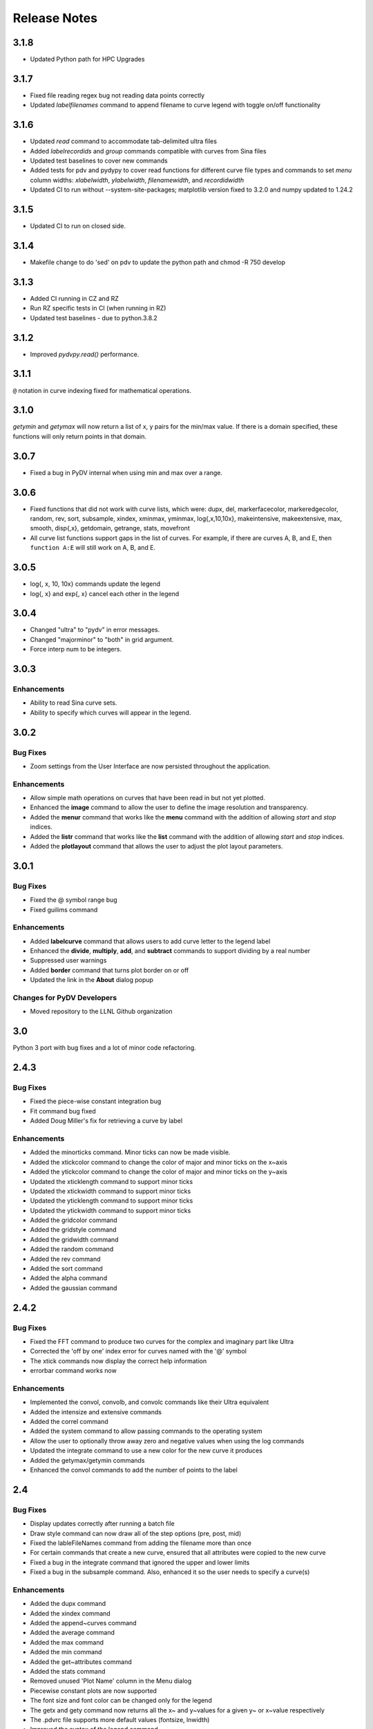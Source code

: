 .. _release_notes:

Release Notes
=============

3.1.8
-----
* Updated Python path for HPC Upgrades

3.1.7
-----
* Fixed file reading regex bug not reading data points correctly
* Updated `labelfilenames` command to append filename to curve legend 
  with toggle on/off functionality


3.1.6
-----
* Updated `read` command to accommodate tab-delimited ultra files
* Added `labelrecordids` and `group` commands
  compatible with curves from Sina files
* Updated test baselines to cover new commands
* Added tests for pdv and pydypy to cover read functions for
  different curve file types and commands to set `menu` column widths:
  `xlabelwidth`, `ylabelwidth`, `filenamewidth`, and `recordidwidth`
* Updated CI to run without --system-site-packages; matplotlib version fixed to 3.2.0
  and numpy updated to 1.24.2


3.1.5
-----
* Updated CI to run on closed side.



3.1.4
-----
* Makefile change to do 'sed' on pdv to update the python path
  and chmod -R 750 develop
  

3.1.3
-----
* Added CI running in CZ and RZ
* Run RZ specific tests in CI (when running in RZ)
* Updated test baselines - due to python.3.8.2


3.1.2
-----
* Improved `pydvpy.read()` performance.



3.1.1
-----
``@`` notation in curve indexing fixed for mathematical operations.



3.1.0
-----
`getymin` and `getymax` will now return a list of x, y pairs for the min/max value.
If there is a domain specified, these functions will only return points in that
domain.



3.0.7
-----
* Fixed a bug in PyDV internal when using min and max over a range.



3.0.6
-----
* Fixed functions that did not work with curve lists, which were: dupx, del,
  markerfacecolor, markeredgecolor, random, rev, sort, subsample, xindex, xminmax,
  yminmax, log{,x,10,10x}, makeintensive, makeextensive, max, smooth, disp{,x},
  getdomain, getrange, stats, movefront 
* All curve list functions support gaps in the list of curves. For example,
  if there are curves A, B, and E, then ``function A:E`` will still work on
  A, B, and E.



3.0.5
-----
* log{, x, 10, 10x} commands update the legend
* log{, x} and exp{, x} cancel each other in the legend



3.0.4
-----

* Changed "ultra" to "pydv" in error messages.
* Changed "majorminor" to "both" in grid argument.
* Force interp num to be integers.



3.0.3
-----

Enhancements
~~~~~~~~~~~~

* Ability to read Sina curve sets.
* Ability to specify which curves will appear in the legend.



3.0.2
-----

Bug Fixes
~~~~~~~~~

* Zoom settings from the User Interface are now persisted throughout the application.

Enhancements
~~~~~~~~~~~~

* Allow simple math operations on curves that have been read in but not yet plotted.
* Enhanced the **image** command to allow the user to define the image resolution and transparency.
* Added the **menur** command that works like the **menu** command with the addition of allowing *start* and *stop* indices.
* Added the **listr** command that works like the **list** command with the addition of allowing *start* and *stop* indices.
* Added the **plotlayout** command that allows the user to adjust the plot layout parameters.



3.0.1
-----

Bug Fixes
~~~~~~~~~

* Fixed the @ symbol range bug
* Fixed guilims command

Enhancements
~~~~~~~~~~~~

* Added **labelcurve** command that allows users to add curve letter to the legend label
* Enhanced the **divide**, **multiply**, **add**, and **subtract** commands to support dividing by a real number
* Suppressed user warnings
* Added **border** command that turns plot border on or off
* Updated the link in the **About** dialog popup

Changes for PyDV Developers
~~~~~~~~~~~~~~~~~~~~~~~~~~~

* Moved repository to the LLNL Github organization



3.0
---

Python 3 port with bug fixes and a lot of minor code refactoring.



2.4.3
-----

Bug Fixes
~~~~~~~~~

* Fixed the piece-wise constant integration bug  
* Fit command bug fixed
* Added Doug Miller's fix for retrieving a curve by label

Enhancements
~~~~~~~~~~~~

* Added the minorticks command. Minor ticks can now be made visible. 
* Added the xtickcolor command to change the color of major and minor ticks on the x~axis
* Added the ytickcolor command to change the color of major and minor ticks on the y~axis
* Updated the xticklength command to support minor ticks
* Updated the xtickwidth command to support minor ticks 
* Updated the yticklength command to support minor ticks
* Updated the ytickwidth command to support minor ticks
* Added the gridcolor command
* Added the gridstyle command
* Added the gridwidth command
* Added the random command
* Added the rev command
* Added the sort command
* Added the alpha command
* Added the gaussian command



2.4.2
-----

Bug Fixes
~~~~~~~~~

* Fixed the FFT command to produce two curves for the complex and imaginary part like Ultra 
* Corrected the 'off by one' index error for curves named with the '@' symbol
* The xtick commands now display the correct help information
* errorbar command works now

Enhancements
~~~~~~~~~~~~

* Implemented the convol, convolb, and convolc commands like their Ultra equivalent 
* Added the intensize and extensive commands
* Added the correl command
* Added the system command to allow passing commands to the operating system
* Allow the user to optionally throw away zero and negative values when using the log commands
* Updated the integrate command to use a new color for the new curve it produces
* Added the getymax/getymin commands
* Enhanced the convol commands to add the number of points to the label



2.4
---

Bug Fixes
~~~~~~~~~

* Display updates correctly after running a batch file
* Draw style command can now draw all of the step options (pre, post, mid)
* Fixed the lableFileNames command from adding the filename more than once
* For certain commands that create a new curve, ensured that all attributes were copied to the new curve
* Fixed a bug in the integrate command that ignored the upper and lower limits
* Fixed a bug in the subsample command. Also, enhanced it so the user needs to specify a curve(s)

Enhancements
~~~~~~~~~~~~

* Added the dupx command
* Added the xindex command
* Added the append~curves command
* Added the average command
* Added the max command
* Added the min command
* Added the get~attributes command
* Added the stats command
* Removed unused 'Plot Name' column in the Menu dialog
* Piecewise constant plots are now supported
* The font size and font color can be changed only for the legend
* The getx and gety command now returns all the x~ and y~values for a given y~ or x~value respectively
* The .pdvrc file supports more default values (fontsize, lnwidth)
* Improved the syntax of the legend command
* Added the bkgcolor command that allows the use to change the background color of the plot, window, or both
* The menu and curve regex option is now done over the curve name and filename
* Both the x- and y-column can be specified when reading in an ULTRA text file



2.3
---

Bug Fixes
~~~~~~~~~

* Fixed the **getx** and **gety** commands to work with horizontal/vertical lines. 
* Fixed the sign issue with subtracting curves.

Enhancements
~~~~~~~~~~~~

* Added window to display the contents of the **list** command. You can also delete curves from this window.
* Allow figure size specification in **create_plot**.
* Enhanced the **list** command to use a regex for filtering the list. 
* Display the **menu** command contents in a popup window. Can also plot and delete curves from the popup window.
* Enhanced the read command to filter the curves as they are read in. Also, the user can specify the number of matched curves to read in.
* Added the **getlabel** command that prints the given curve's label.
* Added the **getnumpoints** command that prints the given curve's number of points.
* Added the **kill** command that deletes specified entries from the menu.



2.2
---

Bug Fixes
~~~~~~~~~

* Fixed the interpolation function for two curves
* Got alias command working again by adding back the removed import new line

Enhancements
~~~~~~~~~~~~

* Added convolvef math command that performs a convolution of two curves using the Fast Fourier transform method
* Added Fast Fourier Transform math command
* Added disp and dispx commands for displaying the curves y~ and x~values
* Enhanced the read command to optionally use a regular expression to filter the curves that are read in
* Created a method in the PyDV Python interface to filter curves using a regular expression
* Added handlelength command to control the length of lines in the legend
* Allow namewidth to be changed from the .pdvrc file
* Added documentation for the .pdrc file format



2.1
---

Bug Fixes
~~~~~~~~~

* Addition operator dropping down into the Python interpreter after execution
* Error when reading ULTRA files with an extra data item
* Geometry command not working

Enhancements
~~~~~~~~~~~~

* Changing plot properties from the GUI are now persistent
* Added fontcolor command
* Added guilims command
* Added linemarker command
* Added markeredgecolor command
* Added markerfacecolor command
* Added drawstyle command


Changes for PyDV Developers
~~~~~~~~~~~~~~~~~~~~~~~~~~~

* Created compile and test scripts
* Integrated compile and test scripts with Bamboo



2.0
---

Bug Fixes
~~~~~~~~~

* Plot limits auto adjust fixed
* Cleaned up a lot of typos and errors in the help documentation

Enhancements
~~~~~~~~~~~~

* Legend can be moved by clicking on it and dragging with the mouse
* Added style command that allows user to change the style of the plot
* Added showstyles command that lists all the available styles
* Added sinhx math command
* Added support for reading .csv files
* Created a Python interface (pydvpy) for PyDV functionality
* Turned Latex off by default
* Changed backend to Qt4Agg
* New 'About' dialogs with links to the PyDV confluence page, developer contact information and copyright details


Changes for PyDV Developers
~~~~~~~~~~~~~~~~~~~~~~~~~~~

* Setup a documentation framework with SPHINX
* Added an application icon
